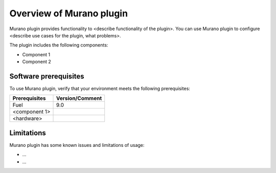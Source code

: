 .. _overview:

=========================
Overview of Murano plugin
=========================

Murano plugin provides functionality to <describe functionality of the plugin>.
You can use Murano plugin to configure <describe use cases for the plugin,
what problems>.

The plugin includes the following components:

* Component 1
* Component 2

.. _pg-prerequisites:

Software prerequisites 
~~~~~~~~~~~~~~~~~~~~~~

To use Murano plugin, verify that your environment meets the following prerequisites:

======================= =================================
Prerequisites           Version/Comment
======================= =================================
Fuel                    9.0
<component 1>
<hardware>
======================= =================================

Limitations
~~~~~~~~~~~

Murano plugin has some known issues and limitations of usage:

* ...
* ...
